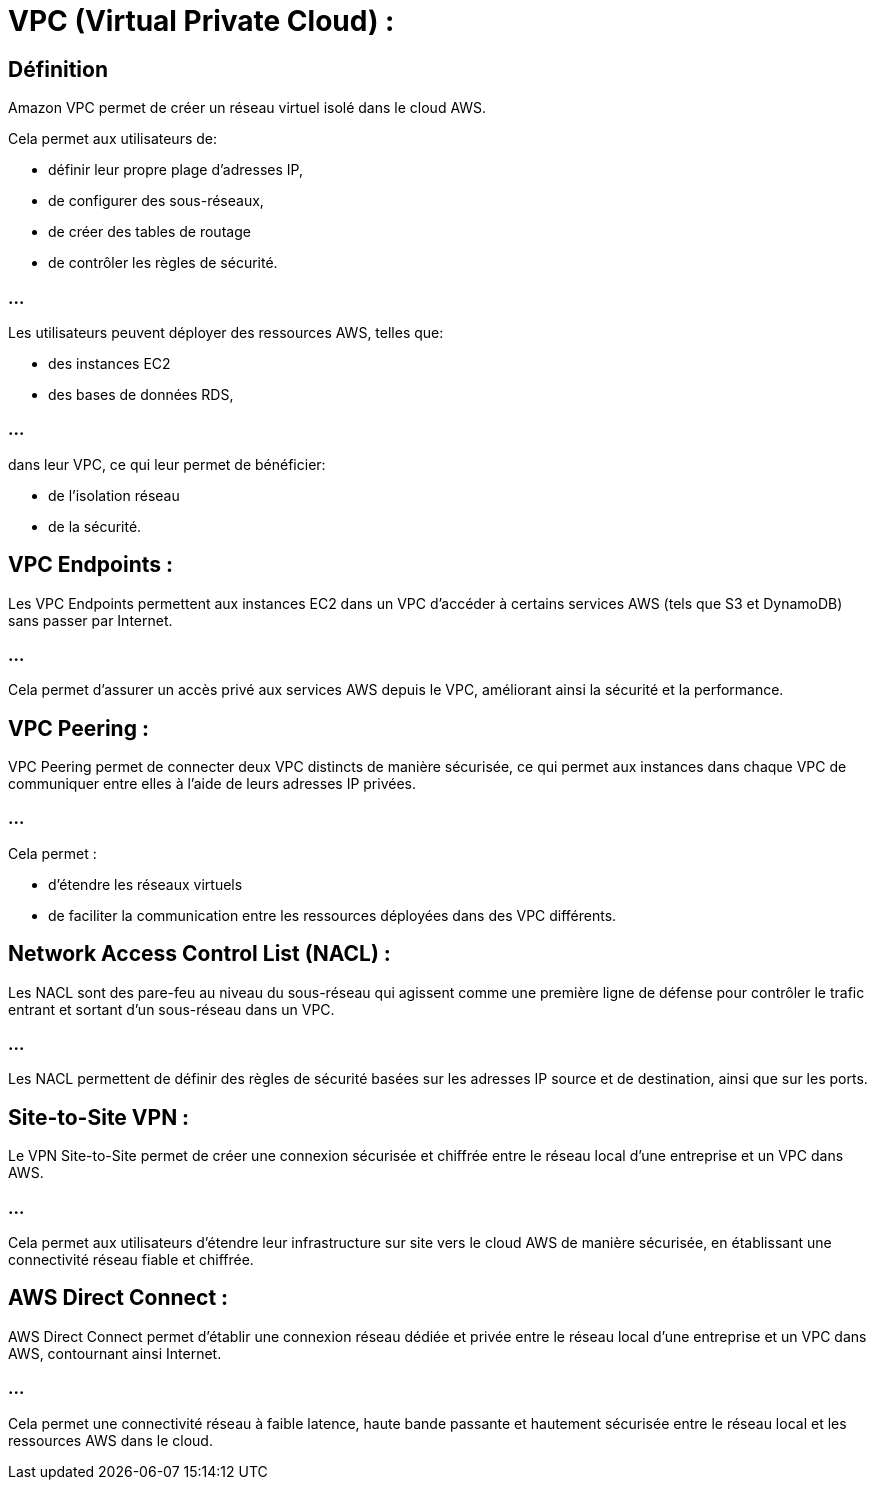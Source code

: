 = VPC (Virtual Private Cloud) :

== Définition

Amazon VPC permet de créer un réseau virtuel isolé dans le cloud AWS. 

Cela permet aux utilisateurs de:
[%step]
* définir leur propre plage d'adresses IP, 
* de configurer des sous-réseaux, 
* de créer des tables de routage
* de contrôler les règles de sécurité. 

=== ...

Les utilisateurs peuvent déployer des ressources AWS, telles que:
[%step]
* des instances EC2 
* des bases de données RDS,

=== ...

dans leur VPC, ce qui leur permet de bénéficier:
[%step]
* de l'isolation réseau 
* de la sécurité.

== VPC Endpoints :

Les VPC Endpoints permettent aux instances EC2 dans un VPC d'accéder à certains services AWS (tels que S3 et DynamoDB) sans passer par Internet. 

=== ...

Cela permet d'assurer un accès privé aux services AWS depuis le VPC, améliorant ainsi la sécurité et la performance.

== VPC Peering :

VPC Peering permet de connecter deux VPC distincts de manière sécurisée, ce qui permet aux instances dans chaque VPC de communiquer entre elles à l'aide de leurs adresses IP privées. 

=== ...

Cela permet :
[%step]
* d'étendre les réseaux virtuels 
* de faciliter la communication entre les ressources déployées dans des VPC différents.


== Network Access Control List (NACL) :

Les NACL sont des pare-feu au niveau du sous-réseau qui agissent comme une première ligne de défense pour contrôler le trafic entrant et sortant d'un sous-réseau dans un VPC. 

=== ...

Les NACL permettent de définir des règles de sécurité basées sur les adresses IP source et de destination, ainsi que sur les ports.


== Site-to-Site VPN :

Le VPN Site-to-Site permet de créer une connexion sécurisée et chiffrée entre le réseau local d'une entreprise et un VPC dans AWS. 

=== ...

Cela permet aux utilisateurs d'étendre leur infrastructure sur site vers le cloud AWS de manière sécurisée, en établissant une connectivité réseau fiable et chiffrée.

== AWS Direct Connect :

AWS Direct Connect permet d'établir une connexion réseau dédiée et privée entre le réseau local d'une entreprise et un VPC dans AWS, contournant ainsi Internet. 

=== ...

Cela permet une connectivité réseau à faible latence, haute bande passante et hautement sécurisée entre le réseau local et les ressources AWS dans le cloud.


